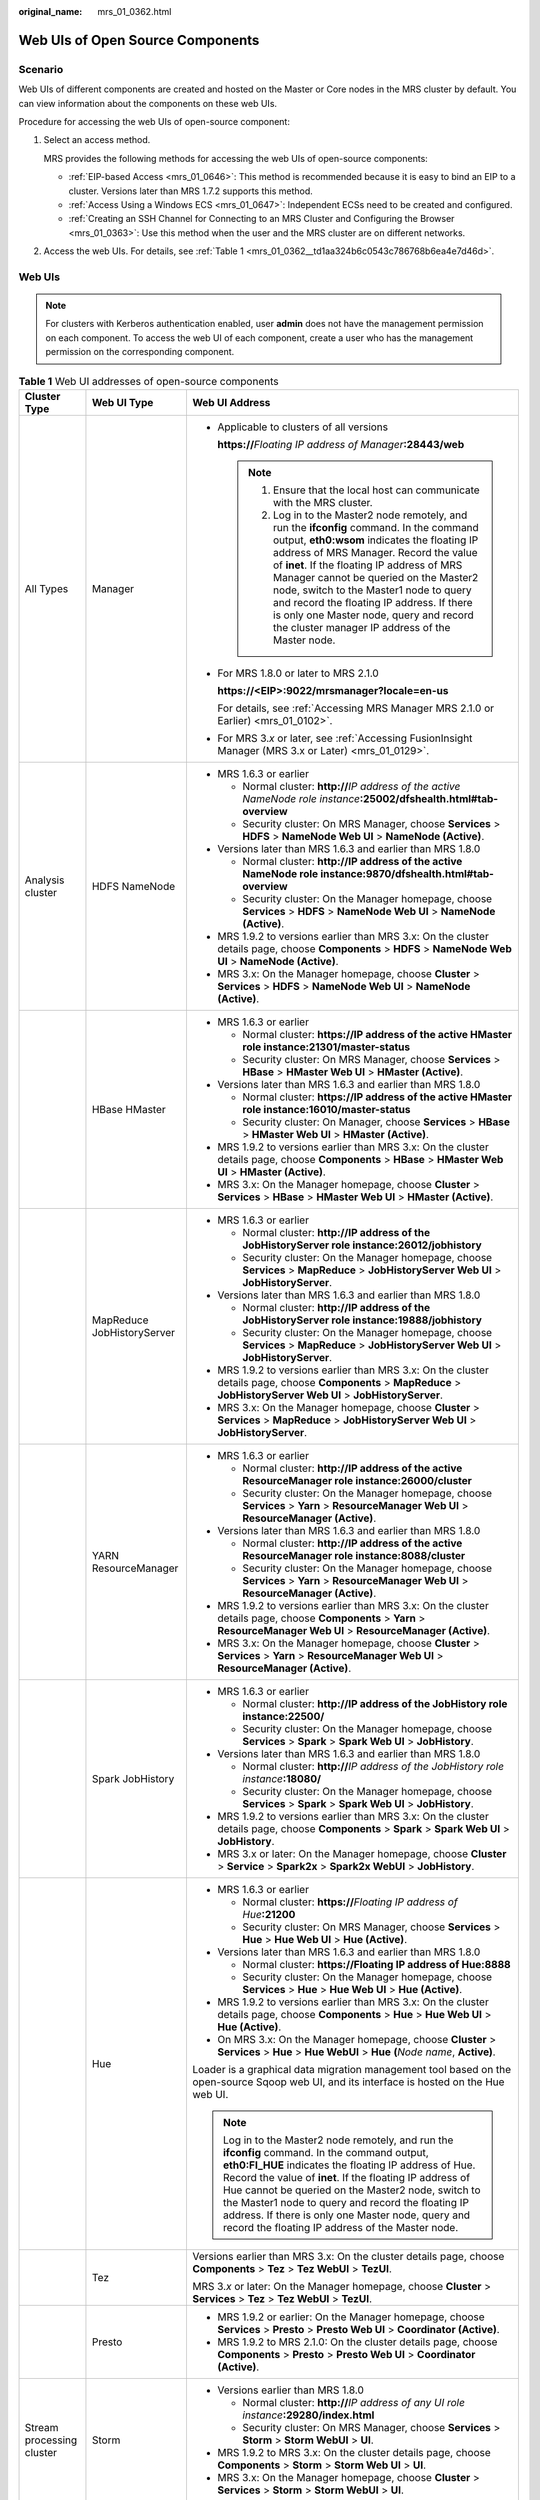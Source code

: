 :original_name: mrs_01_0362.html

.. _mrs_01_0362:

Web UIs of Open Source Components
=================================

Scenario
--------

Web UIs of different components are created and hosted on the Master or Core nodes in the MRS cluster by default. You can view information about the components on these web UIs.

Procedure for accessing the web UIs of open-source component:

#. Select an access method.

   MRS provides the following methods for accessing the web UIs of open-source components:

   -  :ref:`EIP-based Access <mrs_01_0646>`: This method is recommended because it is easy to bind an EIP to a cluster. Versions later than MRS 1.7.2 supports this method.
   -  :ref:`Access Using a Windows ECS <mrs_01_0647>`: Independent ECSs need to be created and configured.
   -  :ref:`Creating an SSH Channel for Connecting to an MRS Cluster and Configuring the Browser <mrs_01_0363>`: Use this method when the user and the MRS cluster are on different networks.

#. Access the web UIs. For details, see :ref:`Table 1 <mrs_01_0362__td1aa324b6c0543c786768b6ea4e7d46d>`.

.. _mrs_01_0362__sd893f53bb0b2400a8fe79f43dd2b7cf8:

Web UIs
-------

.. note::

   For clusters with Kerberos authentication enabled, user **admin** does not have the management permission on each component. To access the web UI of each component, create a user who has the management permission on the corresponding component.

.. _mrs_01_0362__td1aa324b6c0543c786768b6ea4e7d46d:

.. table:: **Table 1** Web UI addresses of open-source components

   +---------------------------+----------------------------+---------------------------------------------------------------------------------------------------------------------------------------------------------------------------------------------------------------------------------------------------------------------------------------------------------------------------------------------------------------------------------------------------------------------------------------------------------------------+
   | Cluster Type              | Web UI Type                | Web UI Address                                                                                                                                                                                                                                                                                                                                                                                                                                                      |
   +===========================+============================+=====================================================================================================================================================================================================================================================================================================================================================================================================================================================================+
   | All Types                 | Manager                    | -  Applicable to clusters of all versions                                                                                                                                                                                                                                                                                                                                                                                                                           |
   |                           |                            |                                                                                                                                                                                                                                                                                                                                                                                                                                                                     |
   |                           |                            |    **https://**\ *Floating IP address of Manager*\ **:28443/web**                                                                                                                                                                                                                                                                                                                                                                                                   |
   |                           |                            |                                                                                                                                                                                                                                                                                                                                                                                                                                                                     |
   |                           |                            |    .. note::                                                                                                                                                                                                                                                                                                                                                                                                                                                        |
   |                           |                            |                                                                                                                                                                                                                                                                                                                                                                                                                                                                     |
   |                           |                            |       #. Ensure that the local host can communicate with the MRS cluster.                                                                                                                                                                                                                                                                                                                                                                                           |
   |                           |                            |       #. Log in to the Master2 node remotely, and run the **ifconfig** command. In the command output, **eth0:wsom** indicates the floating IP address of MRS Manager. Record the value of **inet**. If the floating IP address of MRS Manager cannot be queried on the Master2 node, switch to the Master1 node to query and record the floating IP address. If there is only one Master node, query and record the cluster manager IP address of the Master node. |
   |                           |                            |                                                                                                                                                                                                                                                                                                                                                                                                                                                                     |
   |                           |                            | -  For MRS 1.8.0 or later to MRS 2.1.0                                                                                                                                                                                                                                                                                                                                                                                                                              |
   |                           |                            |                                                                                                                                                                                                                                                                                                                                                                                                                                                                     |
   |                           |                            |    **https://<EIP>:9022/mrsmanager?locale=en-us**                                                                                                                                                                                                                                                                                                                                                                                                                   |
   |                           |                            |                                                                                                                                                                                                                                                                                                                                                                                                                                                                     |
   |                           |                            |    For details, see :ref:`Accessing MRS Manager MRS 2.1.0 or Earlier) <mrs_01_0102>`.                                                                                                                                                                                                                                                                                                                                                                               |
   |                           |                            |                                                                                                                                                                                                                                                                                                                                                                                                                                                                     |
   |                           |                            | -  For MRS 3.\ *x* or later, see :ref:`Accessing FusionInsight Manager (MRS 3.x or Later) <mrs_01_0129>`.                                                                                                                                                                                                                                                                                                                                                           |
   +---------------------------+----------------------------+---------------------------------------------------------------------------------------------------------------------------------------------------------------------------------------------------------------------------------------------------------------------------------------------------------------------------------------------------------------------------------------------------------------------------------------------------------------------+
   | Analysis cluster          | HDFS NameNode              | -  MRS 1.6.3 or earlier                                                                                                                                                                                                                                                                                                                                                                                                                                             |
   |                           |                            |                                                                                                                                                                                                                                                                                                                                                                                                                                                                     |
   |                           |                            |    -  Normal cluster: **http://**\ *IP address of the active NameNode role instance*\ **:25002/dfshealth.html#tab-overview**                                                                                                                                                                                                                                                                                                                                        |
   |                           |                            |    -  Security cluster: On MRS Manager, choose **Services** > **HDFS** > **NameNode Web UI** > **NameNode (Active)**.                                                                                                                                                                                                                                                                                                                                               |
   |                           |                            |                                                                                                                                                                                                                                                                                                                                                                                                                                                                     |
   |                           |                            | -  Versions later than MRS 1.6.3 and earlier than MRS 1.8.0                                                                                                                                                                                                                                                                                                                                                                                                         |
   |                           |                            |                                                                                                                                                                                                                                                                                                                                                                                                                                                                     |
   |                           |                            |    -  Normal cluster: **http://IP address of the active NameNode role instance:9870/dfshealth.html#tab-overview**                                                                                                                                                                                                                                                                                                                                                   |
   |                           |                            |    -  Security cluster: On the Manager homepage, choose **Services** > **HDFS** > **NameNode Web UI** > **NameNode (Active)**.                                                                                                                                                                                                                                                                                                                                      |
   |                           |                            |                                                                                                                                                                                                                                                                                                                                                                                                                                                                     |
   |                           |                            | -  MRS 1.9.2 to versions earlier than MRS 3.x: On the cluster details page, choose **Components** > **HDFS** > **NameNode Web UI** > **NameNode (Active)**.                                                                                                                                                                                                                                                                                                         |
   |                           |                            | -  MRS 3.x: On the Manager homepage, choose **Cluster** > **Services** > **HDFS** > **NameNode Web UI** > **NameNode (Active)**.                                                                                                                                                                                                                                                                                                                                    |
   +---------------------------+----------------------------+---------------------------------------------------------------------------------------------------------------------------------------------------------------------------------------------------------------------------------------------------------------------------------------------------------------------------------------------------------------------------------------------------------------------------------------------------------------------+
   |                           | HBase HMaster              | -  MRS 1.6.3 or earlier                                                                                                                                                                                                                                                                                                                                                                                                                                             |
   |                           |                            |                                                                                                                                                                                                                                                                                                                                                                                                                                                                     |
   |                           |                            |    -  Normal cluster: **https://IP address of the active HMaster role instance:21301/master-status**                                                                                                                                                                                                                                                                                                                                                                |
   |                           |                            |    -  Security cluster: On MRS Manager, choose **Services** > **HBase** > **HMaster Web UI** > **HMaster (Active)**.                                                                                                                                                                                                                                                                                                                                                |
   |                           |                            |                                                                                                                                                                                                                                                                                                                                                                                                                                                                     |
   |                           |                            | -  Versions later than MRS 1.6.3 and earlier than MRS 1.8.0                                                                                                                                                                                                                                                                                                                                                                                                         |
   |                           |                            |                                                                                                                                                                                                                                                                                                                                                                                                                                                                     |
   |                           |                            |    -  Normal cluster: **https://IP address of the active HMaster role instance:16010/master-status**                                                                                                                                                                                                                                                                                                                                                                |
   |                           |                            |    -  Security cluster: On Manager, choose **Services** > **HBase** > **HMaster Web UI** > **HMaster (Active)**.                                                                                                                                                                                                                                                                                                                                                    |
   |                           |                            |                                                                                                                                                                                                                                                                                                                                                                                                                                                                     |
   |                           |                            | -  MRS 1.9.2 to versions earlier than MRS 3.x: On the cluster details page, choose **Components** > **HBase** > **HMaster Web UI** > **HMaster (Active)**.                                                                                                                                                                                                                                                                                                          |
   |                           |                            | -  MRS 3.x: On the Manager homepage, choose **Cluster** > **Services** > **HBase** > **HMaster Web UI** > **HMaster (Active)**.                                                                                                                                                                                                                                                                                                                                     |
   +---------------------------+----------------------------+---------------------------------------------------------------------------------------------------------------------------------------------------------------------------------------------------------------------------------------------------------------------------------------------------------------------------------------------------------------------------------------------------------------------------------------------------------------------+
   |                           | MapReduce JobHistoryServer | -  MRS 1.6.3 or earlier                                                                                                                                                                                                                                                                                                                                                                                                                                             |
   |                           |                            |                                                                                                                                                                                                                                                                                                                                                                                                                                                                     |
   |                           |                            |    -  Normal cluster: **http://IP address of the JobHistoryServer role instance:26012/jobhistory**                                                                                                                                                                                                                                                                                                                                                                  |
   |                           |                            |    -  Security cluster: On the Manager homepage, choose **Services** > **MapReduce** > **JobHistoryServer Web UI** > **JobHistoryServer**.                                                                                                                                                                                                                                                                                                                          |
   |                           |                            |                                                                                                                                                                                                                                                                                                                                                                                                                                                                     |
   |                           |                            | -  Versions later than MRS 1.6.3 and earlier than MRS 1.8.0                                                                                                                                                                                                                                                                                                                                                                                                         |
   |                           |                            |                                                                                                                                                                                                                                                                                                                                                                                                                                                                     |
   |                           |                            |    -  Normal cluster: **http://IP address of the JobHistoryServer role instance:19888/jobhistory**                                                                                                                                                                                                                                                                                                                                                                  |
   |                           |                            |    -  Security cluster: On the Manager homepage, choose **Services** > **MapReduce** > **JobHistoryServer Web UI** > **JobHistoryServer**.                                                                                                                                                                                                                                                                                                                          |
   |                           |                            |                                                                                                                                                                                                                                                                                                                                                                                                                                                                     |
   |                           |                            | -  MRS 1.9.2 to versions earlier than MRS 3.x: On the cluster details page, choose **Components** > **MapReduce** > **JobHistoryServer Web UI** > **JobHistoryServer**.                                                                                                                                                                                                                                                                                             |
   |                           |                            | -  MRS 3.x: On the Manager homepage, choose **Cluster** > **Services** > **MapReduce** > **JobHistoryServer Web UI** > **JobHistoryServer**.                                                                                                                                                                                                                                                                                                                        |
   +---------------------------+----------------------------+---------------------------------------------------------------------------------------------------------------------------------------------------------------------------------------------------------------------------------------------------------------------------------------------------------------------------------------------------------------------------------------------------------------------------------------------------------------------+
   |                           | YARN ResourceManager       | -  MRS 1.6.3 or earlier                                                                                                                                                                                                                                                                                                                                                                                                                                             |
   |                           |                            |                                                                                                                                                                                                                                                                                                                                                                                                                                                                     |
   |                           |                            |    -  Normal cluster: **http://IP address of the active ResourceManager role instance:26000/cluster**                                                                                                                                                                                                                                                                                                                                                               |
   |                           |                            |    -  Security cluster: On the Manager homepage, choose **Services** > **Yarn** > **ResourceManager Web UI** > **ResourceManager (Active)**.                                                                                                                                                                                                                                                                                                                        |
   |                           |                            |                                                                                                                                                                                                                                                                                                                                                                                                                                                                     |
   |                           |                            | -  Versions later than MRS 1.6.3 and earlier than MRS 1.8.0                                                                                                                                                                                                                                                                                                                                                                                                         |
   |                           |                            |                                                                                                                                                                                                                                                                                                                                                                                                                                                                     |
   |                           |                            |    -  Normal cluster: **http://IP address of the active ResourceManager role instance:8088/cluster**                                                                                                                                                                                                                                                                                                                                                                |
   |                           |                            |    -  Security cluster: On the Manager homepage, choose **Services** > **Yarn** > **ResourceManager Web UI** > **ResourceManager (Active)**.                                                                                                                                                                                                                                                                                                                        |
   |                           |                            |                                                                                                                                                                                                                                                                                                                                                                                                                                                                     |
   |                           |                            | -  MRS 1.9.2 to versions earlier than MRS 3.x: On the cluster details page, choose **Components** > **Yarn** > **ResourceManager Web UI** > **ResourceManager (Active)**.                                                                                                                                                                                                                                                                                           |
   |                           |                            | -  MRS 3.x: On the Manager homepage, choose **Cluster** > **Services** > **Yarn** > **ResourceManager Web UI** > **ResourceManager (Active)**.                                                                                                                                                                                                                                                                                                                      |
   +---------------------------+----------------------------+---------------------------------------------------------------------------------------------------------------------------------------------------------------------------------------------------------------------------------------------------------------------------------------------------------------------------------------------------------------------------------------------------------------------------------------------------------------------+
   |                           | Spark JobHistory           | -  MRS 1.6.3 or earlier                                                                                                                                                                                                                                                                                                                                                                                                                                             |
   |                           |                            |                                                                                                                                                                                                                                                                                                                                                                                                                                                                     |
   |                           |                            |    -  Normal cluster: **http://IP address of the JobHistory role instance:22500/**                                                                                                                                                                                                                                                                                                                                                                                  |
   |                           |                            |    -  Security cluster: On the Manager homepage, choose **Services** > **Spark** > **Spark Web UI** > **JobHistory**.                                                                                                                                                                                                                                                                                                                                               |
   |                           |                            |                                                                                                                                                                                                                                                                                                                                                                                                                                                                     |
   |                           |                            | -  Versions later than MRS 1.6.3 and earlier than MRS 1.8.0                                                                                                                                                                                                                                                                                                                                                                                                         |
   |                           |                            |                                                                                                                                                                                                                                                                                                                                                                                                                                                                     |
   |                           |                            |    -  Normal cluster: **http://**\ *IP address of the JobHistory role instance*\ **:18080/**                                                                                                                                                                                                                                                                                                                                                                        |
   |                           |                            |    -  Security cluster: On the Manager homepage, choose **Services** > **Spark** > **Spark Web UI** > **JobHistory**.                                                                                                                                                                                                                                                                                                                                               |
   |                           |                            |                                                                                                                                                                                                                                                                                                                                                                                                                                                                     |
   |                           |                            | -  MRS 1.9.2 to versions earlier than MRS 3.x: On the cluster details page, choose **Components** > **Spark** > **Spark Web UI** > **JobHistory**.                                                                                                                                                                                                                                                                                                                  |
   |                           |                            | -  MRS 3.x or later: On the Manager homepage, choose **Cluster** > **Service** > **Spark2x** > **Spark2x WebUI** > **JobHistory**.                                                                                                                                                                                                                                                                                                                                  |
   +---------------------------+----------------------------+---------------------------------------------------------------------------------------------------------------------------------------------------------------------------------------------------------------------------------------------------------------------------------------------------------------------------------------------------------------------------------------------------------------------------------------------------------------------+
   |                           | Hue                        | -  MRS 1.6.3 or earlier                                                                                                                                                                                                                                                                                                                                                                                                                                             |
   |                           |                            |                                                                                                                                                                                                                                                                                                                                                                                                                                                                     |
   |                           |                            |    -  Normal cluster: **https://**\ *Floating IP address of Hue*\ **:21200**                                                                                                                                                                                                                                                                                                                                                                                        |
   |                           |                            |    -  Security cluster: On MRS Manager, choose **Services** > **Hue** > **Hue Web UI** > **Hue (Active)**.                                                                                                                                                                                                                                                                                                                                                          |
   |                           |                            |                                                                                                                                                                                                                                                                                                                                                                                                                                                                     |
   |                           |                            | -  Versions later than MRS 1.6.3 and earlier than MRS 1.8.0                                                                                                                                                                                                                                                                                                                                                                                                         |
   |                           |                            |                                                                                                                                                                                                                                                                                                                                                                                                                                                                     |
   |                           |                            |    -  Normal cluster: **https://Floating IP address of Hue:8888**                                                                                                                                                                                                                                                                                                                                                                                                   |
   |                           |                            |    -  Security cluster: On the Manager homepage, choose **Services** > **Hue** > **Hue Web UI** > **Hue (Active)**.                                                                                                                                                                                                                                                                                                                                                 |
   |                           |                            |                                                                                                                                                                                                                                                                                                                                                                                                                                                                     |
   |                           |                            | -  MRS 1.9.2 to versions earlier than MRS 3.x: On the cluster details page, choose **Components** > **Hue** > **Hue Web UI** > **Hue (Active)**.                                                                                                                                                                                                                                                                                                                    |
   |                           |                            | -  On MRS 3.x: On the Manager homepage, choose **Cluster** > **Services** > **Hue** > **Hue WebUI** > **Hue** **(**\ *Node name*, **Active)**.                                                                                                                                                                                                                                                                                                                      |
   |                           |                            |                                                                                                                                                                                                                                                                                                                                                                                                                                                                     |
   |                           |                            | Loader is a graphical data migration management tool based on the open-source Sqoop web UI, and its interface is hosted on the Hue web UI.                                                                                                                                                                                                                                                                                                                          |
   |                           |                            |                                                                                                                                                                                                                                                                                                                                                                                                                                                                     |
   |                           |                            | .. note::                                                                                                                                                                                                                                                                                                                                                                                                                                                           |
   |                           |                            |                                                                                                                                                                                                                                                                                                                                                                                                                                                                     |
   |                           |                            |    Log in to the Master2 node remotely, and run the **ifconfig** command. In the command output, **eth0:FI_HUE** indicates the floating IP address of Hue. Record the value of **inet**. If the floating IP address of Hue cannot be queried on the Master2 node, switch to the Master1 node to query and record the floating IP address. If there is only one Master node, query and record the floating IP address of the Master node.                            |
   +---------------------------+----------------------------+---------------------------------------------------------------------------------------------------------------------------------------------------------------------------------------------------------------------------------------------------------------------------------------------------------------------------------------------------------------------------------------------------------------------------------------------------------------------+
   |                           | Tez                        | Versions earlier than MRS 3.x: On the cluster details page, choose **Components** > **Tez** > **Tez WebUI** > **TezUI**.                                                                                                                                                                                                                                                                                                                                            |
   |                           |                            |                                                                                                                                                                                                                                                                                                                                                                                                                                                                     |
   |                           |                            | MRS 3.\ *x* or later: On the Manager homepage, choose **Cluster** > **Services** > **Tez** > **Tez WebUI** > **TezUI**.                                                                                                                                                                                                                                                                                                                                             |
   +---------------------------+----------------------------+---------------------------------------------------------------------------------------------------------------------------------------------------------------------------------------------------------------------------------------------------------------------------------------------------------------------------------------------------------------------------------------------------------------------------------------------------------------------+
   |                           | Presto                     | -  MRS 1.9.2 or earlier: On the Manager homepage, choose **Services** > **Presto** > **Presto Web UI** > **Coordinator (Active)**.                                                                                                                                                                                                                                                                                                                                  |
   |                           |                            | -  MRS 1.9.2 to MRS 2.1.0: On the cluster details page, choose **Components** > **Presto** > **Presto Web UI** > **Coordinator (Active)**.                                                                                                                                                                                                                                                                                                                          |
   +---------------------------+----------------------------+---------------------------------------------------------------------------------------------------------------------------------------------------------------------------------------------------------------------------------------------------------------------------------------------------------------------------------------------------------------------------------------------------------------------------------------------------------------------+
   | Stream processing cluster | Storm                      | -  Versions earlier than MRS 1.8.0                                                                                                                                                                                                                                                                                                                                                                                                                                  |
   |                           |                            |                                                                                                                                                                                                                                                                                                                                                                                                                                                                     |
   |                           |                            |    -  Normal cluster: **http://**\ *IP address of any UI role instance*\ **:29280/index.html**                                                                                                                                                                                                                                                                                                                                                                      |
   |                           |                            |    -  Security cluster: On MRS Manager, choose **Services** > **Storm** > **Storm WebUI** > **UI**.                                                                                                                                                                                                                                                                                                                                                                 |
   |                           |                            |                                                                                                                                                                                                                                                                                                                                                                                                                                                                     |
   |                           |                            | -  MRS 1.9.2 to MRS 3.x: On the cluster details page, choose **Components** > **Storm** > **Storm Web UI** > **UI**.                                                                                                                                                                                                                                                                                                                                                |
   |                           |                            | -  MRS 3.x: On the Manager homepage, choose **Cluster** > **Services** > **Storm** > **Storm WebUI** > **UI**.                                                                                                                                                                                                                                                                                                                                                      |
   +---------------------------+----------------------------+---------------------------------------------------------------------------------------------------------------------------------------------------------------------------------------------------------------------------------------------------------------------------------------------------------------------------------------------------------------------------------------------------------------------------------------------------------------------+
   |                           | KafkaManager               | On MRS Manager, choose **Services** > **KafkaManager** > **KafkaManager Web UI** > **KafkaManager**.                                                                                                                                                                                                                                                                                                                                                                |
   +---------------------------+----------------------------+---------------------------------------------------------------------------------------------------------------------------------------------------------------------------------------------------------------------------------------------------------------------------------------------------------------------------------------------------------------------------------------------------------------------------------------------------------------------+
